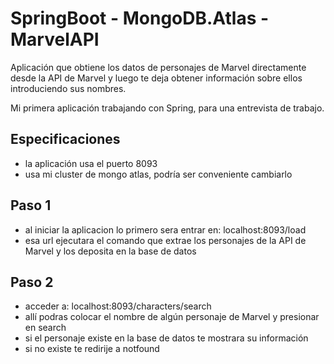 * SpringBoot - MongoDB.Atlas - MarvelAPI

Aplicación que obtiene los datos de personajes de Marvel directamente desde la API de Marvel y luego te deja obtener información sobre ellos introduciendo sus nombres.

Mi primera aplicación trabajando con Spring, para una entrevista de trabajo.

** Especificaciones
- la aplicación usa el puerto 8093
- usa mi cluster de mongo atlas, podría ser conveniente cambiarlo

** Paso 1
- al iniciar la aplicacion lo primero sera entrar en: localhost:8093/load
- esa url ejecutara el comando que extrae los personajes de la API de Marvel y los deposita en la base de datos

** Paso 2
- acceder a: localhost:8093/characters/search
- allí podras colocar el nombre de algún personaje de Marvel y presionar en search
- si el personaje existe en la base de datos te mostrara su información
- si no existe te redirije a notfound
